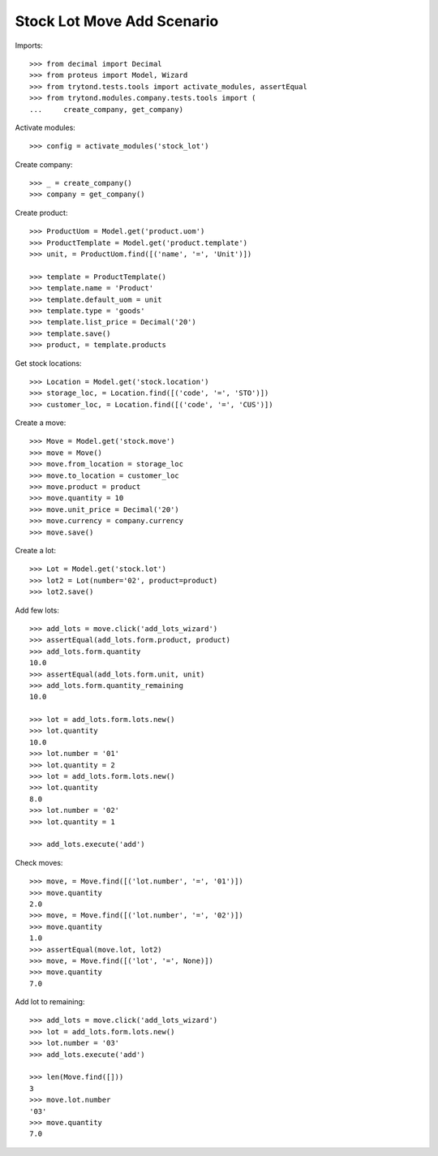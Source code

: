 ===========================
Stock Lot Move Add Scenario
===========================

Imports::

    >>> from decimal import Decimal
    >>> from proteus import Model, Wizard
    >>> from trytond.tests.tools import activate_modules, assertEqual
    >>> from trytond.modules.company.tests.tools import (
    ...     create_company, get_company)

Activate modules::

    >>> config = activate_modules('stock_lot')

Create company::

    >>> _ = create_company()
    >>> company = get_company()

Create product::

    >>> ProductUom = Model.get('product.uom')
    >>> ProductTemplate = Model.get('product.template')
    >>> unit, = ProductUom.find([('name', '=', 'Unit')])

    >>> template = ProductTemplate()
    >>> template.name = 'Product'
    >>> template.default_uom = unit
    >>> template.type = 'goods'
    >>> template.list_price = Decimal('20')
    >>> template.save()
    >>> product, = template.products

Get stock locations::

    >>> Location = Model.get('stock.location')
    >>> storage_loc, = Location.find([('code', '=', 'STO')])
    >>> customer_loc, = Location.find([('code', '=', 'CUS')])

Create a move::

    >>> Move = Model.get('stock.move')
    >>> move = Move()
    >>> move.from_location = storage_loc
    >>> move.to_location = customer_loc
    >>> move.product = product
    >>> move.quantity = 10
    >>> move.unit_price = Decimal('20')
    >>> move.currency = company.currency
    >>> move.save()

Create a lot::

    >>> Lot = Model.get('stock.lot')
    >>> lot2 = Lot(number='02', product=product)
    >>> lot2.save()

Add few lots::

    >>> add_lots = move.click('add_lots_wizard')
    >>> assertEqual(add_lots.form.product, product)
    >>> add_lots.form.quantity
    10.0
    >>> assertEqual(add_lots.form.unit, unit)
    >>> add_lots.form.quantity_remaining
    10.0

    >>> lot = add_lots.form.lots.new()
    >>> lot.quantity
    10.0
    >>> lot.number = '01'
    >>> lot.quantity = 2
    >>> lot = add_lots.form.lots.new()
    >>> lot.quantity
    8.0
    >>> lot.number = '02'
    >>> lot.quantity = 1

    >>> add_lots.execute('add')

Check moves::

    >>> move, = Move.find([('lot.number', '=', '01')])
    >>> move.quantity
    2.0
    >>> move, = Move.find([('lot.number', '=', '02')])
    >>> move.quantity
    1.0
    >>> assertEqual(move.lot, lot2)
    >>> move, = Move.find([('lot', '=', None)])
    >>> move.quantity
    7.0

Add lot to remaining::

    >>> add_lots = move.click('add_lots_wizard')
    >>> lot = add_lots.form.lots.new()
    >>> lot.number = '03'
    >>> add_lots.execute('add')

    >>> len(Move.find([]))
    3
    >>> move.lot.number
    '03'
    >>> move.quantity
    7.0
